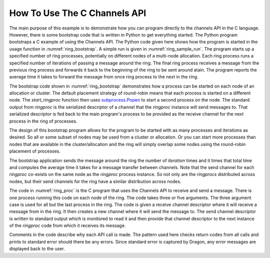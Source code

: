 .. _channels_example:

How To Use The C Channels API
++++++++++++++++++++++++++++++++++

The main purpose of this example is to demonstrate how you can program directly
to the channels API in the C language. However, there is some bootstrap code that is
written in Python to get everything started. The Python program bootstraps a C
example of using the Channels API. The Python code given here shows how the
program is started in the usage function in :numref:`ring_bootstrap`. A simple
run is given in :numref:`ring_sample_run`. The program starts up a specified
number of ring processes, potentially on different nodes of a multi-node
allocation. Each ring process runs a specified number of iterations of passing a
message around the ring. The final ring process receives a message from the
previous ring process and forwards it back to the beginning of the ring to be
sent around atain. The program reports the average time it takes to forward the
message from once ring process to the next in the ring.

.. code-block:: shell
    :name: ring_sample_run
    :caption: A Sample Run of the Ring Demo

    (_env) root ➜ .../examples/dragon_core $ dragon ring.py 2 100
    Ring proc exited...
    Ring proc exited...
    Test Passed.
    The average time per message transfer was 12.092739925719798 microseconds.
    Main proc exiting...
    +++ head proc exited, code 0
    (_env) root ➜ .../hpc-pe-dragon-dragon/examples/dragon_core $

The bootstrap code shown in :numref:`ring_bootstrap` demonstrates how a process
can be started on each node of an allocation or cluster. The default placement
strategy of round-robin means that each process is started on a different node.
The *start_ringproc* function then uses
`subprocess.Popen <https://docs.python.org/3/library/subprocess.html>`_
to start a second process on
the node. The standard output from *ringproc* is the serialized descriptor of a
channel that the *ringproc* instance will send messages to. That serialized
descriptor is fed back to the main program's process to be provided as the
receive channel for the next process in the ring of processes.

The design of this bootstrap program allows for the program to be started with as
many processes and iterations as desired. So all or some subset of nodes may be
used from a cluster or allocation. Or you can start more processes than nodes
that are available in the cluster/allocation and the ring will simply overlap
some nodes using the round-robin placement of processes.

The bootstrap application sends the message around the ring the number of
*iteration* times and it times that total time and computes the average time it
takes for a message transfer between channels. Note that the send channel for
each *ringproc* co-exists on the same node as the *ringproc* process instance. So
not only are the *ringprocs* distributed across nodes, but their send channels
for the ring have a similar distribution across nodes.

.. code-block:: python
    :name: ring_bootstrap
    :caption: Ring Demo Bootstrap Code
    :linenos:

    import dragon
    import multiprocessing as mp
    import subprocess
    import sys
    import dragon.channels as dch
    import dragon.managed_memory as dm
    import dragon.infrastructure.parameters as dp
    import dragon.infrastructure.facts as df
    import dragon.utils as du
    import time

    def start_ringproc(iterations, cuid, receive_from_channel_sdesc, ret_queue):
        proc = subprocess.Popen(['ringproc', str(iterations), str(cuid), receive_from_channel_sdesc], stdout=subprocess.PIPE)
        send_to_channel_sdesc = proc.stdout.readline()
        while len(send_to_channel_sdesc.strip()) == 0:
            send_to_channel_sdesc = proc.stdout.readline()
        ret_queue.put(send_to_channel_sdesc)
        proc.wait()
        if proc.returncode != 0:
            print('*******Proc exited with rc=', proc.returncode, flush=True)

    def usage():
        print('usage: dragon ring.py <num_procs> <iterations>')
        print('    <num_procs> is the number of processes to start, one per node.')
        print('    <iterations> is the number of times each process forwards a message')
        print('                to the next node.')
        print('    The program creates a ring across the user specified number of')
        print('    nodes and sends a message around a ring of nodes. The num_procs')
        print('    and iterations must be greater than 0.')
        sys.exit(1)

    def main():
        try:
            if len(sys.argv) != 3:
                raise ValueError()

            mp.set_start_method('dragon')
            ring_size = int(sys.argv[1])
            iterations = int(sys.argv[2])
            if iterations <= 0 or ring_size <= 0:
                raise ValueError()
        except:
            usage()

        pool = dm.MemoryPool.attach(du.B64.str_to_bytes(dp.this_process.default_pd))
        origin_channel = dch.Channel(pool, df.BASE_USER_MANAGED_CUID)
        receive_sdesc = du.B64.bytes_to_str(origin_channel.serialize())
        final_channel = dch.Channel(pool, df.BASE_USER_MANAGED_CUID+1)
        final_sdesc = du.B64.bytes_to_str(final_channel.serialize())
        origin_send_sdesc = receive_sdesc

        ret_queue = mp.Queue()
        mp_procs = []
        for i in range(1,ring_size):
            proc = mp.Process(target=start_ringproc, args=(str(iterations), str(i+df.BASE_USER_MANAGED_CUID+1), receive_sdesc, ret_queue))
            proc.start()
            mp_procs.append(proc)
            receive_sdesc = ret_queue.get().strip()

        # This final process starts on the current node and completes the ring. It
        # also provides the destination for the final message to be returned.
        proc = subprocess.Popen(['ringproc', str(iterations), str(df.BASE_USER_MANAGED_CUID), receive_sdesc, origin_send_sdesc, final_sdesc], stdout=subprocess.PIPE)

        reader = dch.ChannelRecvH(final_channel)
        writer = dch.ChannelSendH(origin_channel)
        reader.open()
        writer.open()
        start = time.perf_counter()
        writer.send_bytes(b'hello', timeout=None, blocking=True)
        last_msg = reader.recv_bytes(timeout=None, blocking=True)
        stop = time.perf_counter()

        avg_time = (stop - start) / (iterations*ring_size)
        proc.wait()
        print('Ring proc exited...', flush=True)
        for proc in mp_procs:
            proc.join()
            print('Ring proc exited...', flush=True)
        if last_msg == b'hello':
            print('Test Passed.', flush=True)
            print(f'The average time per message transfer was {avg_time*1e6} microseconds.')
        else:
            print('Test Failed.', flush=True)
        print('Main proc exiting...', flush=True)


    if __name__ == '__main__':
        main()

The code in :numref:`ring_proc` is the C program that uses the Channels API to receive and
send a message. There is one process running this code on each node of the ring. The code takes
three or five arguments. The three argument case is used for all but the last process in the ring.
The code is given a receive channel descriptor where it will receive a message from in the ring. It
then creates a new channel where it will send the message to. The send channel descriptor is written
to standard output which is monitored to read it and then provide that channel descriptor to the next
instance of the *ringproc* code from which it receives its message.

Comments in the code describe why each API call is made. The pattern used here checks return codes
from all calls and prints to standard error should there be any errors. Since standard error is
captured by Dragon, any error messages are displayed back to the user.

.. code-block:: C
    :name: ring_proc
    :caption: Ring Demo Process Code
    :linenos:

    #include <dragon/channels.h>
    #include <dragon/return_codes.h>
    #include <dragon/utils.h>
    #include <stdlib.h>
    #include <stdio.h>
    #include <sys/types.h>
    #include <sys/stat.h>
    #include <unistd.h>
    #include <string.h>
    #include <time.h>
    #include <stdlib.h>

    int main(int argc, char* argv[]) {

        if (argc < 4) {
            fprintf(stderr, "usage: ringproc <iterations> <cuid> <receive_from_channel_desc> [<send_to_channel_desc> <final_channel_desc>]\n");
            fflush(stderr);
            return -1;
        }

        int iterations = atoi(argv[1]);
        dragonC_UID_t cuid = strtoul(argv[2], NULL, 0);

        dragonChannelSerial_t recv_chser;
        dragonChannelDescr_t recv_ch;
        dragonChannelRecvh_t recv_h;
        dragonChannelSerial_t send_chser;
        dragonChannelSerial_t final_chser;
        dragonChannelDescr_t send_ch;
        dragonChannelSendh_t send_h;
        dragonChannelDescr_t final_ch;
        dragonChannelSendh_t finalsend_h;
        dragonMemoryPoolDescr_t pool_descr;
        dragonMessage_t msg;
        char* send_ser_encoded;
        char* final_ser_encoded;

        /*
        * When sending a message, the structure must be initialized first.
        */

        err = dragon_channel_message_init(&msg, NULL, NULL);
        if (err != DRAGON_SUCCESS) {
            fprintf(stderr, "Could not init message with err=%s\n", dragon_get_rc_string(err));
            fflush(stderr);
            return -1;
        }

        /* A serialized channel descriptor is binary data which must be base64
        * encoded so it is valid ascii data before being passed around.
        * Dragon provides both base64 encoding and decoding for
        * interoperability between languages. */

        recv_chser.data = dragon_base64_decode(argv[3], &recv_chser.len);

        /* With a valid serialized descriptor you can attach to a channel. This
        * attach here occurs on an off-node channel (except in the one node
        * case). Whether off-node or on-node, attach works exactly the same.
        * */

        err = dragon_channel_attach(&recv_chser, &recv_ch);
        if (err != DRAGON_SUCCESS) {
            fprintf(stderr, "Could not attach to receive channel with err=%s\n", dragon_get_rc_string(err));
            fprintf(stderr, "Converting '%s'\n", argv[3]);
            return -1;
        }

        /* The decode mallocs space. This frees any malloced code in the descriptor.
        * Be sure to only call this if there is malloced space stored in the
        * descriptor. */

        err = dragon_channel_serial_free(&recv_chser);
        if (err != DRAGON_SUCCESS) {
            fprintf(stderr, "Could not free serialized channel descriptor with err=%s\n", dragon_get_rc_string(err));
            return -1;
        }

        /* The receive handle has optional attributes that are not supplied here. To
        * supply non-default attributes to the receive handle, call
        * dragon_channel_recv_attr_init first, then modify the attributes to
        * desired values and pass them as the third argument here. NULL means
        * to use the default attrs. */

        err = dragon_channel_recvh(&recv_ch, &recv_h, NULL);
        if (err != DRAGON_SUCCESS) {
            fprintf(stderr, "Could not construct receive handle with err=%s\n", dragon_get_rc_string(err));
            fflush(stderr);
            return -1;
        }

        if (argc <= 4) {
            /* In most cases instance of this process, it creates a channel to send
            * the message to. To do this, the code must attach to a pool.
            * The default pool is already created, but users may also
            * create their own pools. The pool is an on-node resource
            * only, so it must exist where the channel is to be created.
            * There is a default pool on each node running under the
            * Dragon run-time services. */

            err = dragon_memory_pool_attach_from_env(&pool_descr, "DRAGON_DEFAULT_PD");
            if (err != DRAGON_SUCCESS) {
                fprintf(stderr, "Could not attach to memory pool with err=%s\n", dragon_get_rc_string(err));
                fflush(stderr);
                return -1;
            }

            /* We create our own send_to channel with the given cuid. Attributes
            * could be applied to the channel creation. NULL provides the
            * default attributes. To customize, call
            * dragon_channel_attr_init first, the customize and provide
            * them in place of NULL. */

            err = dragon_channel_create(&send_ch, cuid, &pool_descr, NULL);
            if (err != DRAGON_SUCCESS) {

                /* Notice the calls to dragon_get_rc_string which converts dragon
                * error codes into human readable strings. Also the
                * dragon_getlasterrstr provides useful traceback
                * information so you can see the origin of an error
                * should it occur. */

                fprintf(stderr, "Could not create send channel with err=%s\n", dragon_get_rc_string(err));
                fprintf(stderr, "Traceback: %s\n", dragon_getlasterrstr());
                fflush(stderr);
                return -1;
            }

            /*
            * Here we serialize the new channel and provide it on standard output.
            */

            err = dragon_channel_serialize(&send_ch, &send_chser);
            if (err != DRAGON_SUCCESS) {
                fprintf(stderr, "Could not serialize send channel with err=%s\n", dragon_get_rc_string(err));
                fflush(stderr);
                return -1;
            }

            send_ser_encoded = dragon_base64_encode(send_chser.data, send_chser.len);

            err = dragon_memory_pool_detach(&pool_descr);
            if (err != DRAGON_SUCCESS) {
                fprintf(stderr, "Could not detach to memory pool with err=%s\n", dragon_get_rc_string(err));
                fflush(stderr);
                return -1;
            }

            err = dragon_channel_serial_free(&send_chser);
            if (err != DRAGON_SUCCESS) {
                fprintf(stderr, "Could not free serialized channel descriptor with err=%s\n", dragon_get_rc_string(err));
                return -1;
            }

        } else {
            /*
            * We were given a channel descriptor for the send channel and the final
            * send channel.
            */
            send_ser_encoded = argv[4];
            final_ser_encoded = argv[5];

            send_chser.data = dragon_base64_decode(send_ser_encoded, &send_chser.len);

            err = dragon_channel_attach(&send_chser, &send_ch);
            if (err != DRAGON_SUCCESS) {
                fprintf(stderr, "Could not attach to send channel with err=%s\n", dragon_get_rc_string(err));
                fflush(stderr);
                return -1;
            }

            err = dragon_channel_serial_free(&send_chser);
            if (err != DRAGON_SUCCESS) {
                fprintf(stderr, "Could not free serialized channel descriptor with err=%s\n", dragon_get_rc_string(err));
                return -1;
            }

            final_chser.data = dragon_base64_decode(final_ser_encoded, &final_chser.len);

            err = dragon_channel_attach(&final_chser, &final_ch);
            if (err != DRAGON_SUCCESS) {
                fprintf(stderr, "Could not attach to final send channel with err=%s\n", dragon_get_rc_string(err));
                fflush(stderr);
                return -1;
            }

            /* The final channel is where to send the message when it has completed
            * its rounds on the ring. The final channel contents are read
            * by the Python bootstrap program to indicate that the test
            * has completed. */

            err = dragon_channel_serial_free(&final_chser);
            if (err != DRAGON_SUCCESS) {
                fprintf(stderr, "Could not free final serialized channel descriptor with err=%s\n", dragon_get_rc_string(err));
                return -1;
            }

            err = dragon_channel_sendh(&final_ch, &finalsend_h, NULL);
            if (err != DRAGON_SUCCESS) {
                fprintf(stderr, "Could not construct send handle for final channel with err=%s\n", dragon_get_rc_string(err));
                fflush(stderr);
                return -1;
            }

            err = dragon_chsend_open(&finalsend_h);
            if (err != DRAGON_SUCCESS) {
                fprintf(stderr, "Could not open final send handle with err=%s\n", dragon_get_rc_string(err));
                fflush(stderr);
                return -1;
            }
        }

        /*
        * This provides the newly created channel back to the caller of this code.
        */
        printf("%s\n", send_ser_encoded);
        fflush(stdout);

        /* The send handle is used to send message into a channel. Default attributes
        * are applied here. The send handle attributes can be customized by
        * calling dragon_channel_send_attr_init and providing in place of
        * NULL. */

        err = dragon_channel_sendh(&send_ch, &send_h, NULL);
        if (err != DRAGON_SUCCESS) {
            fprintf(stderr, "Could not construct send handle with err=%s\n", dragon_get_rc_string(err));
            fflush(stderr);
            return -1;
        }

        /*
        * You must open send and receive handles before sending or receiving.
        */
        err = dragon_chsend_open(&send_h);
        if (err != DRAGON_SUCCESS) {
            fprintf(stderr, "Could not open send handle with err=%s\n", dragon_get_rc_string(err));
            fflush(stderr);
            return -1;
        }

        err = dragon_chrecv_open(&recv_h);
        if (err != DRAGON_SUCCESS) {
            fprintf(stderr, "Could not open receive handle with err=%s\n", dragon_get_rc_string(err));
            fflush(stderr);
            return -1;
        }

        int k;
        dragonChannelSendh_t* sendto_h = &send_h;

        for (k=0; k<iterations; k++) {
            /* Blocking receives may be given a timeout. This code blocks using the
            * default receive handle timeout which is to wait indefinitely. */

            err = dragon_chrecv_get_msg_blocking(&recv_h, &msg, NULL);
            if (err != DRAGON_SUCCESS) {
                fprintf(stderr, "Could not receive message with err=%s\n", dragon_get_rc_string(err));
                fflush(stderr);
                return -1;
            }

            if ((argc > 4) && (k==iterations-1)) {
                /* On the last iteration for the origin process, write the message to
                * the final channel instead of back into the ring. */

                sendto_h = &finalsend_h;
            }

            /* Send the message on to its destination. Transfer of ownership means
            * that any pool allocation associated with the message will
            * be freed by the receiver. This works both on and off-node
            * since the transport agent will clean up the message in the
            * off-node case. */

            err = dragon_chsend_send_msg(sendto_h, &msg, DRAGON_CHANNEL_SEND_TRANSFER_OWNERSHIP, NULL);
            if (err != DRAGON_SUCCESS) {
                fprintf(stderr, "Could not send message with err=%s\n", dragon_get_rc_string(err));
                fflush(stderr);
                return -1;
            }
        }

        /*
        * Send and receive handles should be closed when no longer needed.
        */

        err = dragon_chsend_close(&send_h);
        if (err != DRAGON_SUCCESS) {
            fprintf(stderr, "Could not close send handle with err=%s\n", dragon_get_rc_string(err));
            fflush(stderr);
            return -1;
        }

        err = dragon_chrecv_close(&recv_h);
        if (err != DRAGON_SUCCESS) {
            fprintf(stderr, "Could not close receive handle with err=%s\n", dragon_get_rc_string(err));
            fflush(stderr);
            return -1;
        }
        if (argc <= 4) {

            /* Channels should be destroyed when no longer needed. Since the program
            * is ending, technically this would be cleaned up
            * automatically once the Dragon run-time services exit, but
            * better to be explicit about it in this example. */

            err = dragon_channel_destroy(&send_ch);
            if (err != DRAGON_SUCCESS) {
                fprintf(stderr, "Could not destroy send channel with err=%s\n", dragon_get_rc_string(err));
                fflush(stderr);
                return -1;
            }

            /* To be complete, we'll detach from the pool. But again, this is done
            * automatically during cleanup when Dragon run-time services
            * exit. */

            err = dragon_memory_pool_detach(&pool_descr);
            if (err != DRAGON_SUCCESS) {
                fprintf(stderr, "Could not detach from the default pool with err=%s\n", dragon_get_rc_string(err));
                fflush(stderr);
                return -1;
            }

        }

        return 0;
    }
